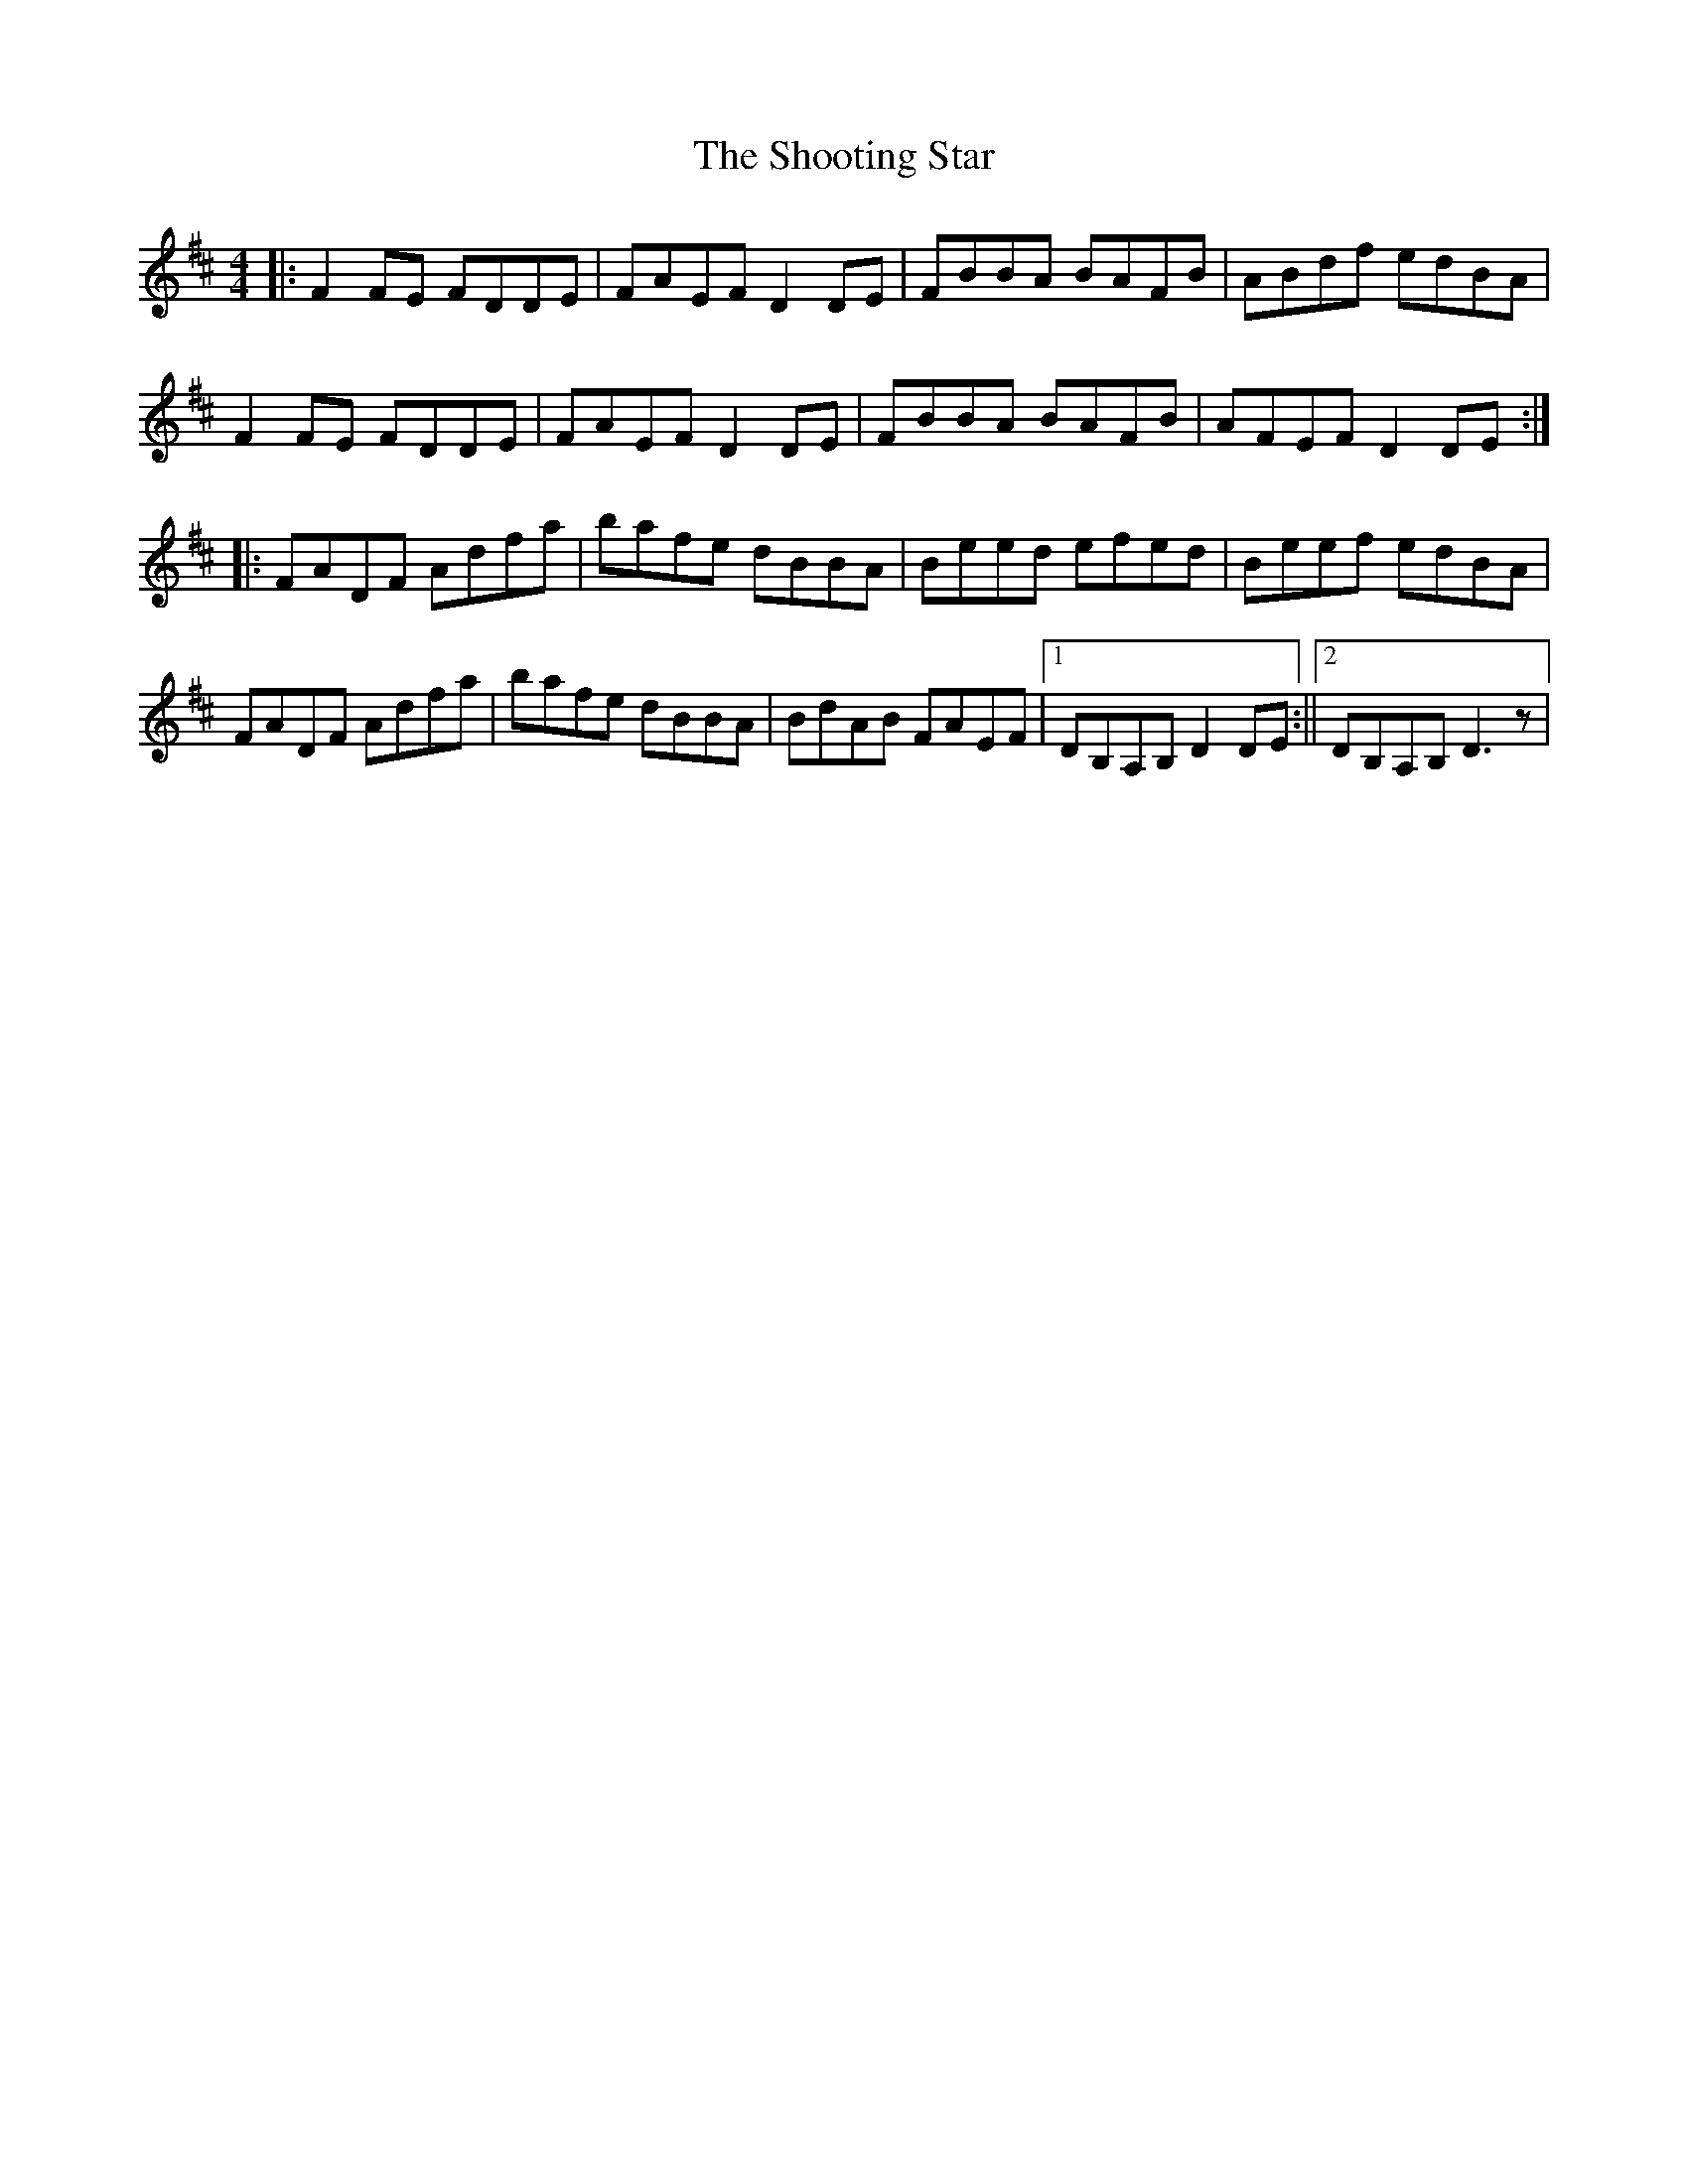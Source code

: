X: 2
T: The Shooting Star
R: reel
M: 4/4
L: 1/8
K: Dmaj
||: F2 FE FDDE | FAEF D2 DE | FBBA BAFB | ABdf edBA |
 F2 FE FDDE | FAEF D2 DE | FBBA BAFB | AFEF D2 DE :|
|: FADF Adfa | bafe dBBA | Beed efed | Beef edBA |
 FADF Adfa | bafe dBBA | BdAB FAEF |1DB,A,B, D2 DE :||2DB,A,B, D3 z |
